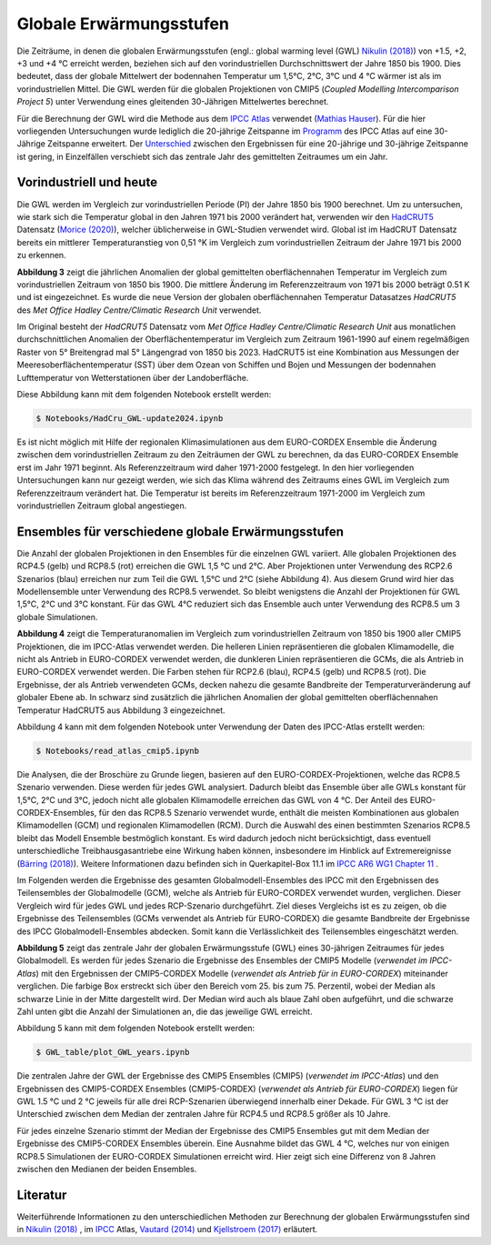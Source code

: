 Globale Erwärmungsstufen
------------------------

Die Zeiträume, in denen die globalen Erwärmungsstufen (engl.: global warming level (GWL) `Nikulin (2018)`_) von +1.5, +2, +3 und +4 °C erreicht werden, beziehen sich auf den vorindustriellen Durchschnittswert der Jahre 1850 bis 1900. Dies bedeutet, dass der globale Mittelwert der bodennahen Temperatur um 1,5°C, 2°C, 3°C und 4 °C wärmer ist als im vorindustriellen Mittel. Die GWL werden für die globalen Projektionen von CMIP5 (*Coupled Modelling Intercomparison Project 5*) unter Verwendung eines gleitenden 30-Jährigen Mittelwertes berechnet.

Für die Berechnung der GWL wird die Methode aus dem `IPCC Atlas`_ verwendet (`Mathias Hauser`_). Für die hier vorliegenden Untersuchungen wurde lediglich die 20-jährige Zeitspanne im Programm_ des IPCC Atlas auf eine 30-Jährige Zeitspanne erweitert. Der `Unterschied`_ zwischen den Ergebnissen für eine 20-jährige und 30-jährige Zeitspanne ist gering, in Einzelfällen verschiebt sich das zentrale Jahr des gemittelten Zeitraumes um ein Jahr.

Vorindustriell und heute
........................

Die GWL werden im Vergleich zur vorindustriellen Periode (PI) der Jahre 1850 bis 1900 berechnet. Um zu untersuchen, wie stark sich die Temperatur global in den Jahren 1971 bis 2000 verändert hat, verwenden wir den HadCRUT5_ Datensatz (`Morice (2020)`_), welcher üblicherweise in GWL-Studien verwendet wird. Global ist im HadCRUT Datensatz bereits ein mittlerer Temperaturanstieg von 0,51 °K im Vergleich zum vorindustriellen Zeitraum der Jahre 1971 bis 2000 zu erkennen.

.. image:: plots/HadCRU_GWL_PI_new_version24.png

**Abbildung 3** zeigt die jährlichen Anomalien der global gemittelten oberflächennahen Temperatur im Vergleich zum vorindustriellen Zeitraum von 1850 bis 1900. Die mittlere Änderung im Referenzzeitraum von 1971 bis 2000 beträgt 0.51 K und ist eingezeichnet. Es wurde die neue Version der globalen oberflächennahen Temperatur Datasatzes *HadCRUT5* des *Met Office Hadley Centre/Climatic Research Unit* verwendet.

Im Original besteht der *HadCRUT5* Datensatz vom *Met Office Hadley Centre/Climatic Research Unit* aus monatlichen durchschnittlichen Anomalien der Oberflächentemperatur im Vergleich zum Zeitraum 1961-1990 auf einem regelmäßigen Raster von 5° Breitengrad mal 5° Längengrad von 1850 bis 2023. HadCRUT5 ist eine Kombination aus Messungen der Meeresoberflächentemperatur (SST) über dem Ozean von Schiffen und Bojen und Messungen der bodennahen Lufttemperatur von Wetterstationen über der Landoberfläche. 


Diese Abbildung kann mit dem folgenden Notebook erstellt werden:

.. code-block:: console

   $ Notebooks/HadCru_GWL-update2024.ipynb

Es ist nicht möglich mit Hilfe der regionalen Klimasimulationen aus dem EURO-CORDEX Ensemble die Änderung zwischen dem vorindustriellen Zeitraum zu den Zeiträumen der GWL zu berechnen, da das EURO-CORDEX Ensemble erst im Jahr 1971 beginnt. Als Referenzzeitraum wird daher 1971-2000 festgelegt. In den hier vorliegenden Untersuchungen kann nur gezeigt werden, wie sich das Klima während des Zeitraums eines GWL im Vergleich zum Referenzzeitraum verändert hat. Die Temperatur ist bereits im Referenzzeitraum 1971-2000 im Vergleich zum vorindustriellen Zeitraum global angestiegen.

Ensembles für verschiedene globale Erwärmungsstufen
...................................................

Die Anzahl der globalen Projektionen in den Ensembles für die einzelnen GWL variiert. Alle globalen Projektionen des RCP4.5 (gelb) und RCP8.5 (rot) erreichen die GWL 1,5 °C und 2°C. Aber Projektionen unter Verwendung des RCP2.6 Szenarios (blau) erreichen nur zum Teil die GWL 1,5°C und 2°C (siehe Abbildung 4). Aus diesem Grund wird hier das Modellensemble unter Verwendung des RCP8.5 verwendet. So bleibt wenigstens die Anzahl der Projektionen für GWL 1,5°C, 2°C und 3°C konstant. Für das GWL 4°C reduziert sich das Ensemble auch unter Verwendung des RCP8.5 um 3 globale Simulationen.

.. image:: plots/cmip_HadCRUt5_GWL_all_deutsch.png

**Abbildung 4** zeigt die Temperaturanomalien im Vergleich zum vorindustriellen Zeitraum von 1850 bis 1900 aller CMIP5 Projektionen, die im IPCC-Atlas verwendet werden. Die helleren Linien repräsentieren die globalen Klimamodelle, die nicht als Antrieb in EURO-CORDEX verwendet werden, die dunkleren Linien repräsentieren die GCMs, die als Antrieb in EURO-CORDEX verwendet werden. Die Farben stehen für RCP2.6 (blau), RCP4.5 (gelb) und RCP8.5 (rot). Die Ergebnisse, der als Antrieb verwendeten GCMs, decken nahezu die gesamte Bandbreite der Temperaturveränderung auf globaler Ebene ab. In schwarz sind zusätzlich die jährlichen Anomalien der global gemittelten oberflächennahen Temperatur HadCRUT5 aus Abbildung 3 eingezeichnet. 

Abbildung 4 kann mit dem folgenden Notebook unter Verwendung der Daten des IPCC-Atlas erstellt werden:

.. code-block:: console

   $ Notebooks/read_atlas_cmip5.ipynb

Die Analysen, die der Broschüre zu Grunde liegen, basieren auf den EURO-CORDEX-Projektionen, welche das RCP8.5 Szenario verwenden. Diese werden für jedes GWL analysiert. Dadurch bleibt das Ensemble über alle GWLs konstant für 1,5°C, 2°C und 3°C, jedoch nicht alle globalen Klimamodelle erreichen das GWL von 4 °C. Der Anteil des EURO-CORDEX-Ensembles, für den das RCP8.5 Szenario verwendet wurde, enthält die meisten Kombinationen aus globalen Klimamodellen (GCM) und regionalen Klimamodellen (RCM).
Durch die Auswahl des einen bestimmten Szenarios RCP8.5 bleibt das Modell Ensemble bestmöglich konstant. Es wird dadurch jedoch nicht berücksichtigt, dass eventuell unterschiedliche Treibhausgasantriebe eine Wirkung haben können, insbesondere im Hinblick auf Extremereignisse (`Bärring (2018)`_). Weitere Informationen dazu befinden sich in Querkapitel-Box 11.1 im `IPCC AR6 WG1 Chapter 11`_ .

Im Folgenden werden die Ergebnisse des gesamten Globalmodell-Ensembles des IPCC mit den Ergebnissen des Teilensembles der Globalmodelle (GCM), welche als Antrieb für EURO-CORDEX verwendet wurden, verglichen. Dieser Vergleich wird für jedes GWL und jedes RCP-Szenario durchgeführt. Ziel dieses Vergleichs ist es zu zeigen, ob die Ergebnisse des Teilensembles (GCMs verwendet als Antrieb für EURO-CORDEX) die gesamte Bandbreite der Ergebnisse des IPCC Globalmodell-Ensembles abdecken. Somit kann die Verlässlichkeit des Teilensembles eingeschätzt werden.


.. image:: plots/years_of_GWL_scenario_ensemble.png

**Abbildung 5** zeigt das zentrale Jahr der globalen Erwärmungsstufe (GWL) eines 30-jährigen Zeitraumes für jedes Globalmodell. Es werden für jedes Szenario die Ergebnisse des Ensembles der CMIP5 Modelle (*verwendet im IPCC-Atlas*) mit den Ergebnissen der CMIP5-CORDEX Modelle (*verwendet als Antrieb für in EURO-CORDEX*) miteinander verglichen. Die farbige Box erstreckt sich über den Bereich vom 25. bis zum 75. Perzentil, wobei der Median als schwarze Linie in der Mitte dargestellt wird. Der Median wird auch als blaue Zahl oben aufgeführt, und die schwarze Zahl unten gibt die Anzahl der Simulationen an, die das jeweilige GWL erreicht.

Abbildung 5 kann mit dem folgenden Notebook erstellt werden:

.. code-block:: console

   $ GWL_table/plot_GWL_years.ipynb

Die zentralen Jahre der GWL der Ergebnisse des CMIP5 Ensembles (CMIP5) (*verwendet im IPCC-Atlas*) und den Ergebnissen des CMIP5-CORDEX Ensembles (CMIP5-CORDEX) (*verwendet als Antrieb für EURO-CORDEX*) liegen für GWL 1.5 °C und 2 °C jeweils für alle drei RCP-Szenarien überwiegend innerhalb einer Dekade. Für GWL 3 °C ist der Unterschied zwischen dem Median der zentralen Jahre für RCP4.5 und RCP8.5 größer als 10 Jahre.

Für jedes einzelne Szenario stimmt der Median der Ergebnisse des CMIP5 Ensembles gut mit dem Median der Ergebnisse des CMIP5-CORDEX Ensembles überein. Eine Ausnahme bildet das GWL 4 °C, welches nur von einigen RCP8.5 Simulationen der EURO-CORDEX Simulationen erreicht wird. Hier zeigt sich eine Differenz von 8 Jahren zwischen den Medianen der beiden Ensembles.

Literatur
..........
Weiterführende Informationen zu den unterschiedlichen Methoden zur Berechnung der globalen Erwärmungsstufen sind in `Nikulin (2018)`_ , im `IPCC`_ Atlas, `Vautard (2014)`_ und `Kjellstroem (2017)`_ erläutert.


.. _Bärring (2018): https://iopscience.iop.org/article/10.1088/1748-9326/aa9f72

.. _`Mathias Hauser`: https://github.com/mathause/cmip_warming_levels

.. _`Vautard (2014)`: https://iopscience.iop.org/article/10.1088/1748-9326/9/3/034006

.. _`Kjellstroem (2017)`: https://esd.copernicus.org/articles/9/459/2018/

.. _`Nikulin (2018)`: https://iopscience.iop.org/article/10.1088/1748-9326/aab1b1

.. _IPCC: https://github.com/IPCC-WG1/Atlas/tree/main/warming-levels

.. _HadCRUT5: https://www.metoffice.gov.uk/hadobs/hadcrut5/data/HadCRUT.5.0.2.0/download.html

.. _`IPCC Atlas`: https://github.com/IPCC-WG1/Atlas/tree/main/warming-levels

.. _`IPCC AR6 WG1 Chapter 11`: https://www.ipcc.ch/report/ar6/wg1/chapter/chapter-11/

.. _`Morice (2020)`: https://agupubs.onlinelibrary.wiley.com/doi/full/10.1029/2019JD032361

.. _`Unterschied`: https://github.com/IPCC-WG1/Atlas/blob/main/warming-levels/CMIP5_WarmingLevels_spread_RCP85.pdf

.. _Programm: https://github.com/IPCC-WG1/Atlas/blob/main/warming-levels/scripts/getGWL.R

